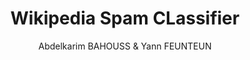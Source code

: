 #+TITLE: Wikipedia Spam CLassifier
#+AUTHOR: Abdelkarim BAHOUSS & Yann FEUNTEUN
#+EMAIL: abdelkarim.bahouss@telecom-bretagne.eu, yann.feunteun@protonmail.com

